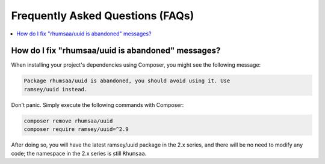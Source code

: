.. _faq:

=================================
Frequently Asked Questions (FAQs)
=================================

.. contents::
    :local:

How do I fix "rhumsaa/uuid is abandoned" messages?
##################################################

When installing your project's dependencies using Composer, you might see the
following message:

.. code-block:: text

    Package rhumsaa/uuid is abandoned, you should avoid using it. Use
    ramsey/uuid instead.

Don't panic. Simply execute the following commands with Composer:

.. code-block:: bash

    composer remove rhumsaa/uuid
    composer require ramsey/uuid=^2.9

After doing so, you will have the latest ramsey/uuid package in the 2.x series,
and there will be no need to modify any code; the namespace in the 2.x series is
still ``Rhumsaa``.
